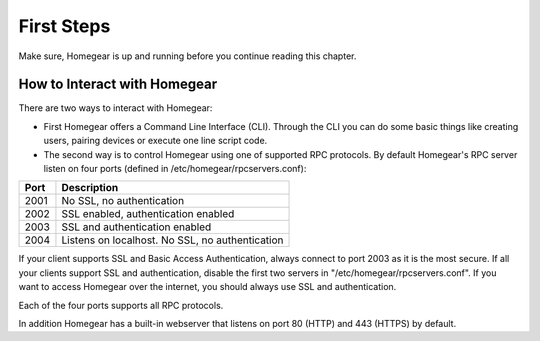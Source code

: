 First Steps
###########

Make sure, Homegear is up and running before you continue reading this chapter.

How to Interact with Homegear
*****************************

There are two ways to interact with Homegear:

* First Homegear offers a Command Line Interface (CLI). Through the CLI you can do some basic things like creating users, pairing devices or execute one line script code.
* The second way is to control Homegear using one of supported RPC protocols. By default Homegear's RPC server listen on four ports (defined in /etc/homegear/rpcservers.conf):

+------+--------------------------------------------------------------------+
| Port | Description                                                        |
+======+====================================================================+
| 2001 | No SSL, no authentication                                          |
+------+--------------------------------------------------------------------+
| 2002 | SSL enabled, authentication enabled                                |
+------+--------------------------------------------------------------------+
| 2003 | SSL and authentication enabled                                     |
+------+--------------------------------------------------------------------+
| 2004 | Listens on localhost. No SSL, no authentication                    |
+------+--------------------------------------------------------------------+

If your client supports SSL and Basic Access Authentication, always connect to port 2003 as it is the most secure. If all your clients support SSL and authentication, disable the first two servers in "/etc/homegear/rpcservers.conf". If you want to access Homegear over the internet, you should always use SSL and authentication.

Each of the four ports supports all RPC protocols.

In addition Homegear has a built-in webserver that listens on port 80 (HTTP) and 443 (HTTPS) by default.
